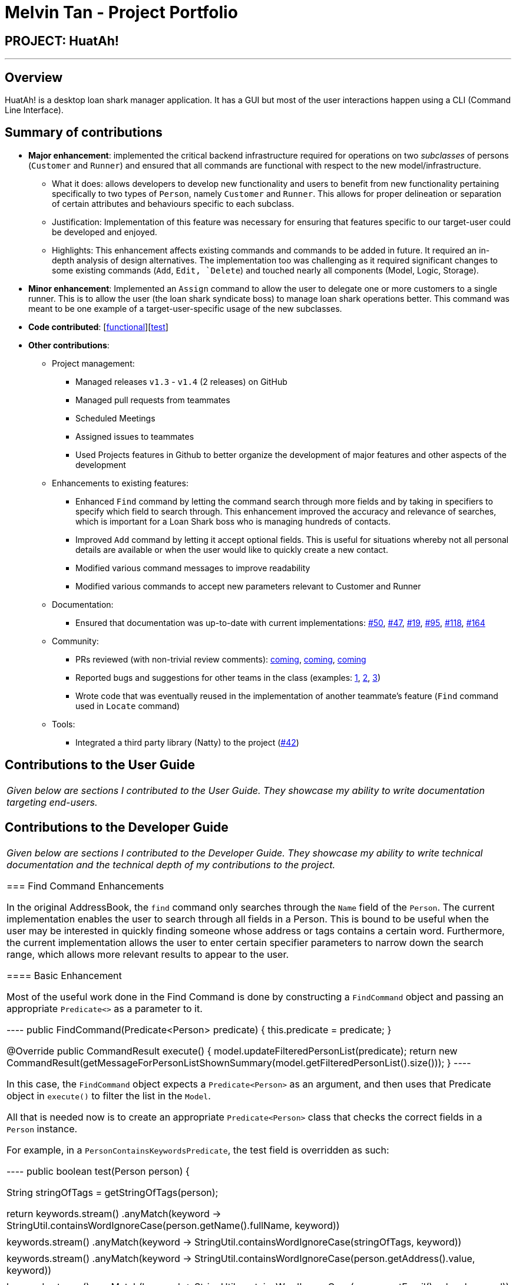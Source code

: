 = Melvin Tan - Project Portfolio
:imagesDir: ../images
:stylesDir: ../stylesheets

== PROJECT: HuatAh!

---

== Overview

HuatAh! is a desktop loan shark manager application. It has a GUI but most of the user interactions happen using a CLI (Command Line Interface).

== Summary of contributions

* *Major enhancement*: implemented the critical backend infrastructure required for operations on two _subclasses_ of persons (`Customer` and `Runner`) and ensured that all commands are functional with respect to the new model/infrastructure.

** What it does: allows developers to develop new functionality and users to benefit from new functionality pertaining specifically to two types of `Person`, namely `Customer` and `Runner`. This allows for proper delineation or separation of certain attributes and behaviours specific to each subclass.

** Justification: Implementation of this feature was necessary for ensuring that features specific to our target-user could be developed and enjoyed.

** Highlights: This enhancement affects existing commands and commands to be added in future. It required an in-depth analysis of design alternatives. The implementation too was challenging as it required significant changes to some existing commands (`Add`, `Edit, `Delete`) and touched nearly all components (Model, Logic, Storage).

* *Minor enhancement*: Implemented an `Assign` command to allow the user to delegate one or more customers to a single runner. This is to allow the user (the loan shark syndicate boss) to manage loan shark operations better. This command was meant to be one example of a target-user-specific usage of the new subclasses.

* *Code contributed*: [https://github.com/CS2103JAN2018-F12-B4/main/blob/master/collated/functional/melvintzw.md[functional]][https://github.com/CS2103JAN2018-F12-B4/main/blob/master/collated/test/melvintzw.md[test]]

* *Other contributions*:

** Project management:
*** Managed releases `v1.3` - `v1.4` (2 releases) on GitHub
*** Managed pull requests from teammates
*** Scheduled Meetings
*** Assigned issues to teammates
*** Used Projects features in Github to better organize the development of major features and other aspects of the development

** Enhancements to existing features:
//*** Updated the GUI color scheme (Pull requests https://github.com[#33], https://github.com[#34])
//*** Wrote additional tests for existing features to increase coverage from 88% to 92% (Pull requests https://github.com[#36], https://github.com[#38])
*** Enhanced `Find` command by letting the command search through more fields and by taking in specifiers to specify which field to search through. This enhancement improved the accuracy and relevance of searches, which is important for a Loan Shark boss who is managing hundreds of contacts.
*** Improved `Add` command by letting it accept optional fields. This is useful for situations whereby not all personal details are available or when the user would like to quickly create a new contact.
*** Modified various command messages to improve readability
*** Modified various commands to accept new parameters relevant to Customer and Runner

** Documentation:
*** Ensured that documentation was up-to-date with current implementations: https://github.com/CS2103JAN2018-F12-B4/main/pull/50[#50], https://github.com/CS2103JAN2018-F12-B4/main/pull/47[#47], https://github.com[#19], https://github.com/CS2103JAN2018-F12-B4/main/pull/95[#95], https://github.com/CS2103JAN2018-F12-B4/main/pull/118[#118], https://github.com/CS2103JAN2018-F12-B4/main/pull/164[#164]

** Community:
*** PRs reviewed (with non-trivial review comments): https://github.com[coming], https://github.com[coming], https://github.com[coming]
*** Reported bugs and suggestions for other teams in the class (examples:  https://github.com[1], https://github.com[2], https://github.com[3])
*** Wrote code that was eventually reused in the implementation of another teammate's feature (`Find` command used in `Locate` command)

** Tools:
*** Integrated a third party library (Natty) to the project (https://github.com[#42])


== Contributions to the User Guide


|===
|_Given below are sections I contributed to the User Guide. They showcase my ability to write documentation targeting end-users._
|===

== Contributions to the Developer Guide

|===
|_Given below are sections I contributed to the Developer Guide. They showcase my ability to write technical documentation and the technical depth of my contributions to the project._

=== Find Command Enhancements

In the original AddressBook, the `find` command only searches through the `Name` field of the `Person`. The current implementation enables the user to search through all fields in a Person. This is bound to be useful when the user may be interested in quickly finding someone whose address or tags contains a certain word. Furthermore, the current implementation allows the user to enter certain specifier parameters to narrow down the search range, which allows more relevant results to appear to the user.

==== Basic Enhancement

Most of the useful work done in the Find Command is done by constructing a `FindCommand` object and passing an appropriate `Predicate<>` as a parameter to it.

----
public FindCommand(Predicate<Person> predicate) {
        this.predicate = predicate;
    }

    @Override
    public CommandResult execute() {
        model.updateFilteredPersonList(predicate);
        return new CommandResult(getMessageForPersonListShownSummary(model.getFilteredPersonList().size()));
    }
----

In this case, the `FindCommand` object expects a `Predicate<Person>` as an argument, and then uses that Predicate object in `execute()` to filter the list in the `Model`.

All that is needed now is to create an appropriate `Predicate<Person>` class that checks the correct fields in a `Person` instance.

For example, in a `PersonContainsKeywordsPredicate`, the test field is overridden as such:

----
public boolean test(Person person) {

        String stringOfTags = getStringOfTags(person);

        return keywords.stream()
                .anyMatch(keyword -> StringUtil.containsWordIgnoreCase(person.getName().fullName, keyword))
                || keywords.stream()
                    .anyMatch(keyword -> StringUtil.containsWordIgnoreCase(stringOfTags, keyword))
                || keywords.stream()
                    .anyMatch(keyword -> StringUtil.containsWordIgnoreCase(person.getAddress().value, keyword))
                || keywords.stream()
                .anyMatch(keyword -> StringUtil.containsWordIgnoreCase(person.getEmail().value, keyword))
                || keywords.stream()
                .anyMatch(keyword -> StringUtil.containsWordIgnoreCase(person.getPhone().value, keyword));
    }
----

a `stream` is generated from the user-entered keywords and each keyword is checked against all the words in specific fields such as `person.getName().fullName`.

==== Further Enhancement

The `find` command accepts a specifier, such as `-t` or `-p` as the first argument to the program to search through a specific field. `FindCommandParser` then recognises the specifers and constructs the correct `FindCommand` object with the correct `Predicate<Person>`. `FindCommand.execute()` is then called, and it searches for the keywords in the correct fields according to the Predicate that was passed to it.

These are the names of the `Predicate<Person>` classes currently implemented:

** PersonContainsKeywordsPredicate
** NameContainsKeywordsPredicate
** AddressContainsKeywordsPredicate
** EmailContainsKeywordsPredicate
** PhoneContainsKeywordsPredicate
** TagsContainsKeywordsPredicate

In order to implement this further enhancement, we have to modify `FindCommandParser` to recognize the specifier and then to construct the correct `FindCommand` object. The code is shown below.

----
 String[] arguments = trimmedArgs.split("\\s+");
        String[] keywords;
        //check arguments[0] for specifier

        if (arguments[0].matches("\\p{Alnum}+.++")) {
            return new FindCommand(new PersonContainsKeywordsPredicate(Arrays.asList(arguments)));
        }

        switch (arguments[0]) {
        case "-all":
            keywords = Arrays.copyOfRange(arguments, 1, arguments.length);
            return new FindCommand(new PersonContainsKeywordsPredicate(Arrays.asList(keywords)));
        case "-n":
            keywords = Arrays.copyOfRange(arguments, 1, arguments.length);
            return new FindCommand(new NameContainsKeywordsPredicate(Arrays.asList(keywords)));
        case "-p":
            keywords = Arrays.copyOfRange(arguments, 1, arguments.length);
            return new FindCommand(new PhoneContainsKeywordsPredicate(Arrays.asList(keywords)));
        case "-e":
            keywords = Arrays.copyOfRange(arguments, 1, arguments.length);
            return new FindCommand(new EmailContainsKeywordsPredicate(Arrays.asList(keywords)));
        case "-a":
            keywords = Arrays.copyOfRange(arguments, 1, arguments.length);
            return new FindCommand(new AddressContainsKeywordsPredicate(Arrays.asList(keywords)));
        case "-t":
            keywords = Arrays.copyOfRange(arguments, 1, arguments.length);
            return new FindCommand(new TagsContainsKeywordsPredicate(Arrays.asList(keywords)));
        default:
            throw new ParseException(
                    String.format(MESSAGE_INVALID_COMMAND_FORMAT, FindCommand.MESSAGE_USAGE));
        }
----

The first if-block captures the case for no specifiers, while the switch-case block captures the case for valid specifiers and throws an exception when the specifier is invalid.

==== Rationale
The rationale for improving the `find` command is the fact that users of an application containing contact data would like to be able to search for a contact easily using keywords.

It was important to make sure that the `find` command would search through fields other than the Name of the Person, as relevant information may be contained in other fields.

It was also important to be able to specify the field the user was interested in searching as this would increase the relevance of search results or reduce the occurence of irrelevant results. For example, if I searched "Baker" and there was a contact whose address was "Baker Street" and there was another contact who had been tagged as "Baker" I would receive two search results. But if I wanted to only view contacts who had been _tagged_ as "Baker", then I need only enter the specifier `-t` to increase the relevance of the results. This becomes more important as the size of the addressbook gets larger. Having more relevant results also increases the speed at which a user can use the application.

|===

---
